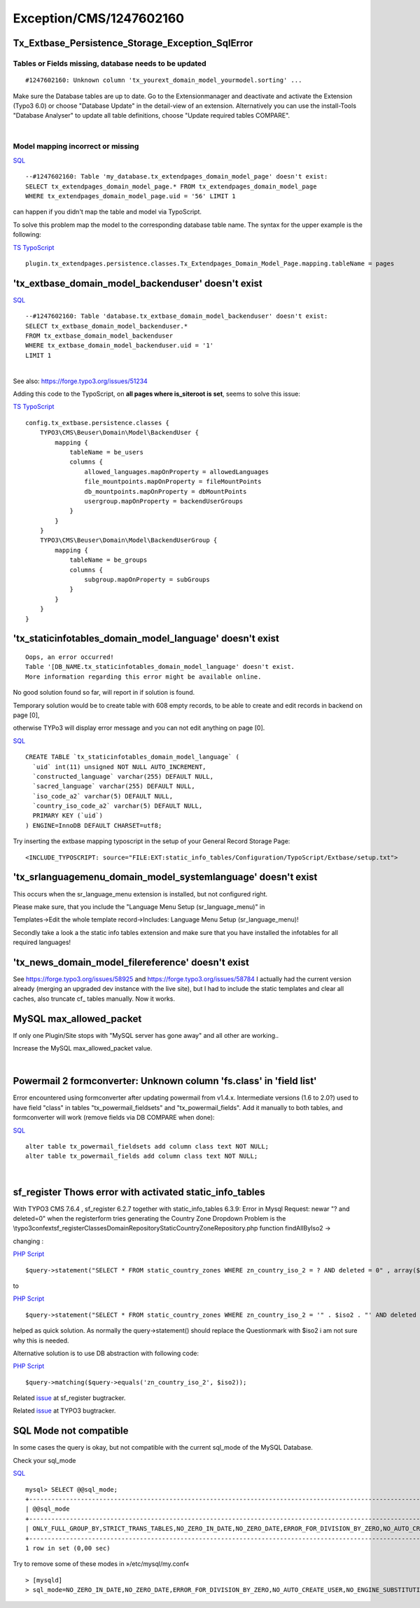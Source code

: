 .. _firstHeading:

Exception/CMS/1247602160
========================

Tx_Extbase_Persistence_Storage_Exception_SqlError
-------------------------------------------------

Tables or Fields missing, database needs to be updated
~~~~~~~~~~~~~~~~~~~~~~~~~~~~~~~~~~~~~~~~~~~~~~~~~~~~~~

::

   #1247602160: Unknown column 'tx_yourext_domain_model_yourmodel.sorting' ...

Make sure the Database tables are up to date. Go to the Extensionmanager
and deactivate and activate the Extension (Typo3 6.0) or choose
"Database Update" in the detail-view of an extension. Alternatively you
can use the install-Tools "Database Analyser" to update all table
definitions, choose "Update required tables COMPARE".

| 

Model mapping incorrect or missing
~~~~~~~~~~~~~~~~~~~~~~~~~~~~~~~~~~

.. container::

   `SQL </wiki/Help:Contents#Syntax-Highlighting_for_SQL>`__

.. container::

   ::

       --#1247602160: Table 'my_database.tx_extendpages_domain_model_page' doesn't exist:
       SELECT tx_extendpages_domain_model_page.* FROM tx_extendpages_domain_model_page
       WHERE tx_extendpages_domain_model_page.uid = '56' LIMIT 1

can happen if you didn't map the table and model via TypoScript.

To solve this problem map the model to the corresponding database table
name. The syntax for the upper example is the following:

.. container::

   `TS
   TypoScript </wiki/Help:Contents#Syntax-Highlighting_for_TypoScript>`__

.. container::

   ::

      plugin.tx_extendpages.persistence.classes.Tx_Extendpages_Domain_Model_Page.mapping.tableName = pages

'tx_extbase_domain_model_backenduser' doesn't exist
---------------------------------------------------

.. container::

   `SQL </wiki/Help:Contents#Syntax-Highlighting_for_SQL>`__

.. container::

   ::

      --#1247602160: Table 'database.tx_extbase_domain_model_backenduser' doesn't exist: 
      SELECT tx_extbase_domain_model_backenduser.* 
      FROM tx_extbase_domain_model_backenduser 
      WHERE tx_extbase_domain_model_backenduser.uid = '1' 
      LIMIT 1

| 
| See also: https://forge.typo3.org/issues/51234

Adding this code to the TypoScript, on **all pages where is_siteroot is
set**, seems to solve this issue:

.. container::

   `TS
   TypoScript </wiki/Help:Contents#Syntax-Highlighting_for_TypoScript>`__

.. container::

   ::

      config.tx_extbase.persistence.classes {
          TYPO3\CMS\Beuser\Domain\Model\BackendUser {
              mapping {
                  tableName = be_users
                  columns {
                      allowed_languages.mapOnProperty = allowedLanguages
                      file_mountpoints.mapOnProperty = fileMountPoints
                      db_mountpoints.mapOnProperty = dbMountPoints
                      usergroup.mapOnProperty = backendUserGroups
                  }
              }
          }
          TYPO3\CMS\Beuser\Domain\Model\BackendUserGroup {
              mapping {
                  tableName = be_groups
                  columns {
                      subgroup.mapOnProperty = subGroups
                  }
              }
          }
      }

'tx_staticinfotables_domain_model_language' doesn't exist
---------------------------------------------------------

::

   Oops, an error occurred!
   Table '[DB_NAME.tx_staticinfotables_domain_model_language' doesn't exist.
   More information regarding this error might be available online.

No good solution found so far, will report in if solution is found.

Temporary solution would be to create table with 608 empty records, to
be able to create and edit records in backend on page [0],

otherwise TYPo3 will display error message and you can not edit anything
on page [0].

.. container::

   `SQL </wiki/Help:Contents#Syntax-Highlighting_for_SQL>`__

.. container::

   ::

      CREATE TABLE `tx_staticinfotables_domain_model_language` (
        `uid` int(11) unsigned NOT NULL AUTO_INCREMENT,
        `constructed_language` varchar(255) DEFAULT NULL,
        `sacred_language` varchar(255) DEFAULT NULL,
        `iso_code_a2` varchar(5) DEFAULT NULL,
        `country_iso_code_a2` varchar(5) DEFAULT NULL,
        PRIMARY KEY (`uid`)
      ) ENGINE=InnoDB DEFAULT CHARSET=utf8;

Try inserting the extbase mapping typoscript in the setup of your
General Record Storage Page:

::

   <INCLUDE_TYPOSCRIPT: source="FILE:EXT:static_info_tables/Configuration/TypoScript/Extbase/setup.txt">

'tx_srlanguagemenu_domain_model_systemlanguage' doesn't exist
-------------------------------------------------------------

This occurs when the sr_language_menu extension is installed, but not
configured right.

Please make sure, that you include the "Language Menu Setup
(sr_language_menu)" in

Templates->Edit the whole template record->Includes: Language Menu Setup
(sr_language_menu)!

Secondly take a look a the static info tables extension and make sure
that you have installed the infotables for all required languages!

'tx_news_domain_model_filereference' doesn't exist
--------------------------------------------------

See https://forge.typo3.org/issues/58925 and
https://forge.typo3.org/issues/58784 I actually had the current version
already (merging an upgraded dev instance with the live site), but I had
to include the static templates and clear all caches, also truncate cf\_
tables manually. Now it works.

MySQL max_allowed_packet
------------------------

If only one Plugin/Site stops with "MySQL server has gone away" and all
other are working..

Increase the MySQL max_allowed_packet value.

| 

Powermail 2 formconverter: Unknown column 'fs.class' in 'field list'
--------------------------------------------------------------------

Error encountered using formconverter after updating powermail from
v1.4.x. Intermediate versions (1.6 to 2.0?) used to have field "class"
in tables "tx_powermail_fieldsets" and "tx_powermail_fields". Add it
manually to both tables, and formconverter will work (remove fields via
DB COMPARE when done):

.. container::

   `SQL </wiki/Help:Contents#Syntax-Highlighting_for_SQL>`__

.. container::

   ::

      alter table tx_powermail_fieldsets add column class text NOT NULL;
      alter table tx_powermail_fields add column class text NOT NULL;

| 

sf_register Thows error with activated static_info_tables
---------------------------------------------------------

With TYPO3 CMS 7.6.4 , sf_register 6.2.7 together with
static_info_tables 6.3.9: Error in Mysql Request: newar "? and
deleted=0" when the registerform tries generating the Country Zone
Dropdown Problem is the
\\typo3conf\ext\sf_register\Classes\Domain\Repository\StaticCountryZoneRepository.php
function findAllByIso2 ->

changing :

.. container::

   `PHP Script </wiki/Help:Contents#Syntax-Highlighting_for_PHP-Code>`__

.. container::

   ::

      $query->statement("SELECT * FROM static_country_zones WHERE zn_country_iso_2 = ? AND deleted = 0" , array($iso2) );

to

.. container::

   `PHP Script </wiki/Help:Contents#Syntax-Highlighting_for_PHP-Code>`__

.. container::

   ::

      $query->statement("SELECT * FROM static_country_zones WHERE zn_country_iso_2 = '" . $iso2 . "' AND deleted = 0" );

helped as quick solution. As normally the query->statement() should
replace the Questionmark with $iso2 i am not sure why this is needed.

Alternative solution is to use DB abstraction with following code:

.. container::

   `PHP Script </wiki/Help:Contents#Syntax-Highlighting_for_PHP-Code>`__

.. container::

   ::

      $query->matching($query->equals('zn_country_iso_2', $iso2));

Related `issue <https://github.com/evoWeb/sf_register/issues/13>`__ at
sf_register bugtracker.

Related `issue <https://forge.typo3.org/issues/67375>`__ at TYPO3
bugtracker.

SQL Mode not compatible
-----------------------

In some cases the query is okay, but not compatible with the current
sql_mode of the MySQL Database.

Check your sql_mode

.. container::

   `SQL </wiki/Help:Contents#Syntax-Highlighting_for_SQL>`__

.. container::

   ::

      mysql> SELECT @@sql_mode;
      +-------------------------------------------------------------------------------------------------------------------------------------------+
      | @@sql_mode                                                                                                                                |
      +-------------------------------------------------------------------------------------------------------------------------------------------+
      | ONLY_FULL_GROUP_BY,STRICT_TRANS_TABLES,NO_ZERO_IN_DATE,NO_ZERO_DATE,ERROR_FOR_DIVISION_BY_ZERO,NO_AUTO_CREATE_USER,NO_ENGINE_SUBSTITUTION |
      +-------------------------------------------------------------------------------------------------------------------------------------------+
      1 row in set (0,00 sec)

Try to remove some of these modes in »/etc/mysql/my.conf«

::

   > [mysqld]
   > sql_mode=NO_ZERO_IN_DATE,NO_ZERO_DATE,ERROR_FOR_DIVISION_BY_ZERO,NO_AUTO_CREATE_USER,NO_ENGINE_SUBSTITUTION
